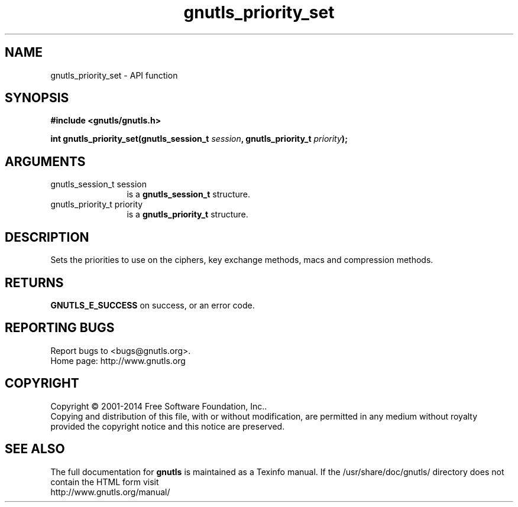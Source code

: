 .\" DO NOT MODIFY THIS FILE!  It was generated by gdoc.
.TH "gnutls_priority_set" 3 "3.3.24" "gnutls" "gnutls"
.SH NAME
gnutls_priority_set \- API function
.SH SYNOPSIS
.B #include <gnutls/gnutls.h>
.sp
.BI "int gnutls_priority_set(gnutls_session_t " session ", gnutls_priority_t " priority ");"
.SH ARGUMENTS
.IP "gnutls_session_t session" 12
is a \fBgnutls_session_t\fP structure.
.IP "gnutls_priority_t priority" 12
is a \fBgnutls_priority_t\fP structure.
.SH "DESCRIPTION"
Sets the priorities to use on the ciphers, key exchange methods,
macs and compression methods.
.SH "RETURNS"
\fBGNUTLS_E_SUCCESS\fP on success, or an error code.
.SH "REPORTING BUGS"
Report bugs to <bugs@gnutls.org>.
.br
Home page: http://www.gnutls.org

.SH COPYRIGHT
Copyright \(co 2001-2014 Free Software Foundation, Inc..
.br
Copying and distribution of this file, with or without modification,
are permitted in any medium without royalty provided the copyright
notice and this notice are preserved.
.SH "SEE ALSO"
The full documentation for
.B gnutls
is maintained as a Texinfo manual.
If the /usr/share/doc/gnutls/
directory does not contain the HTML form visit
.B
.IP http://www.gnutls.org/manual/
.PP

